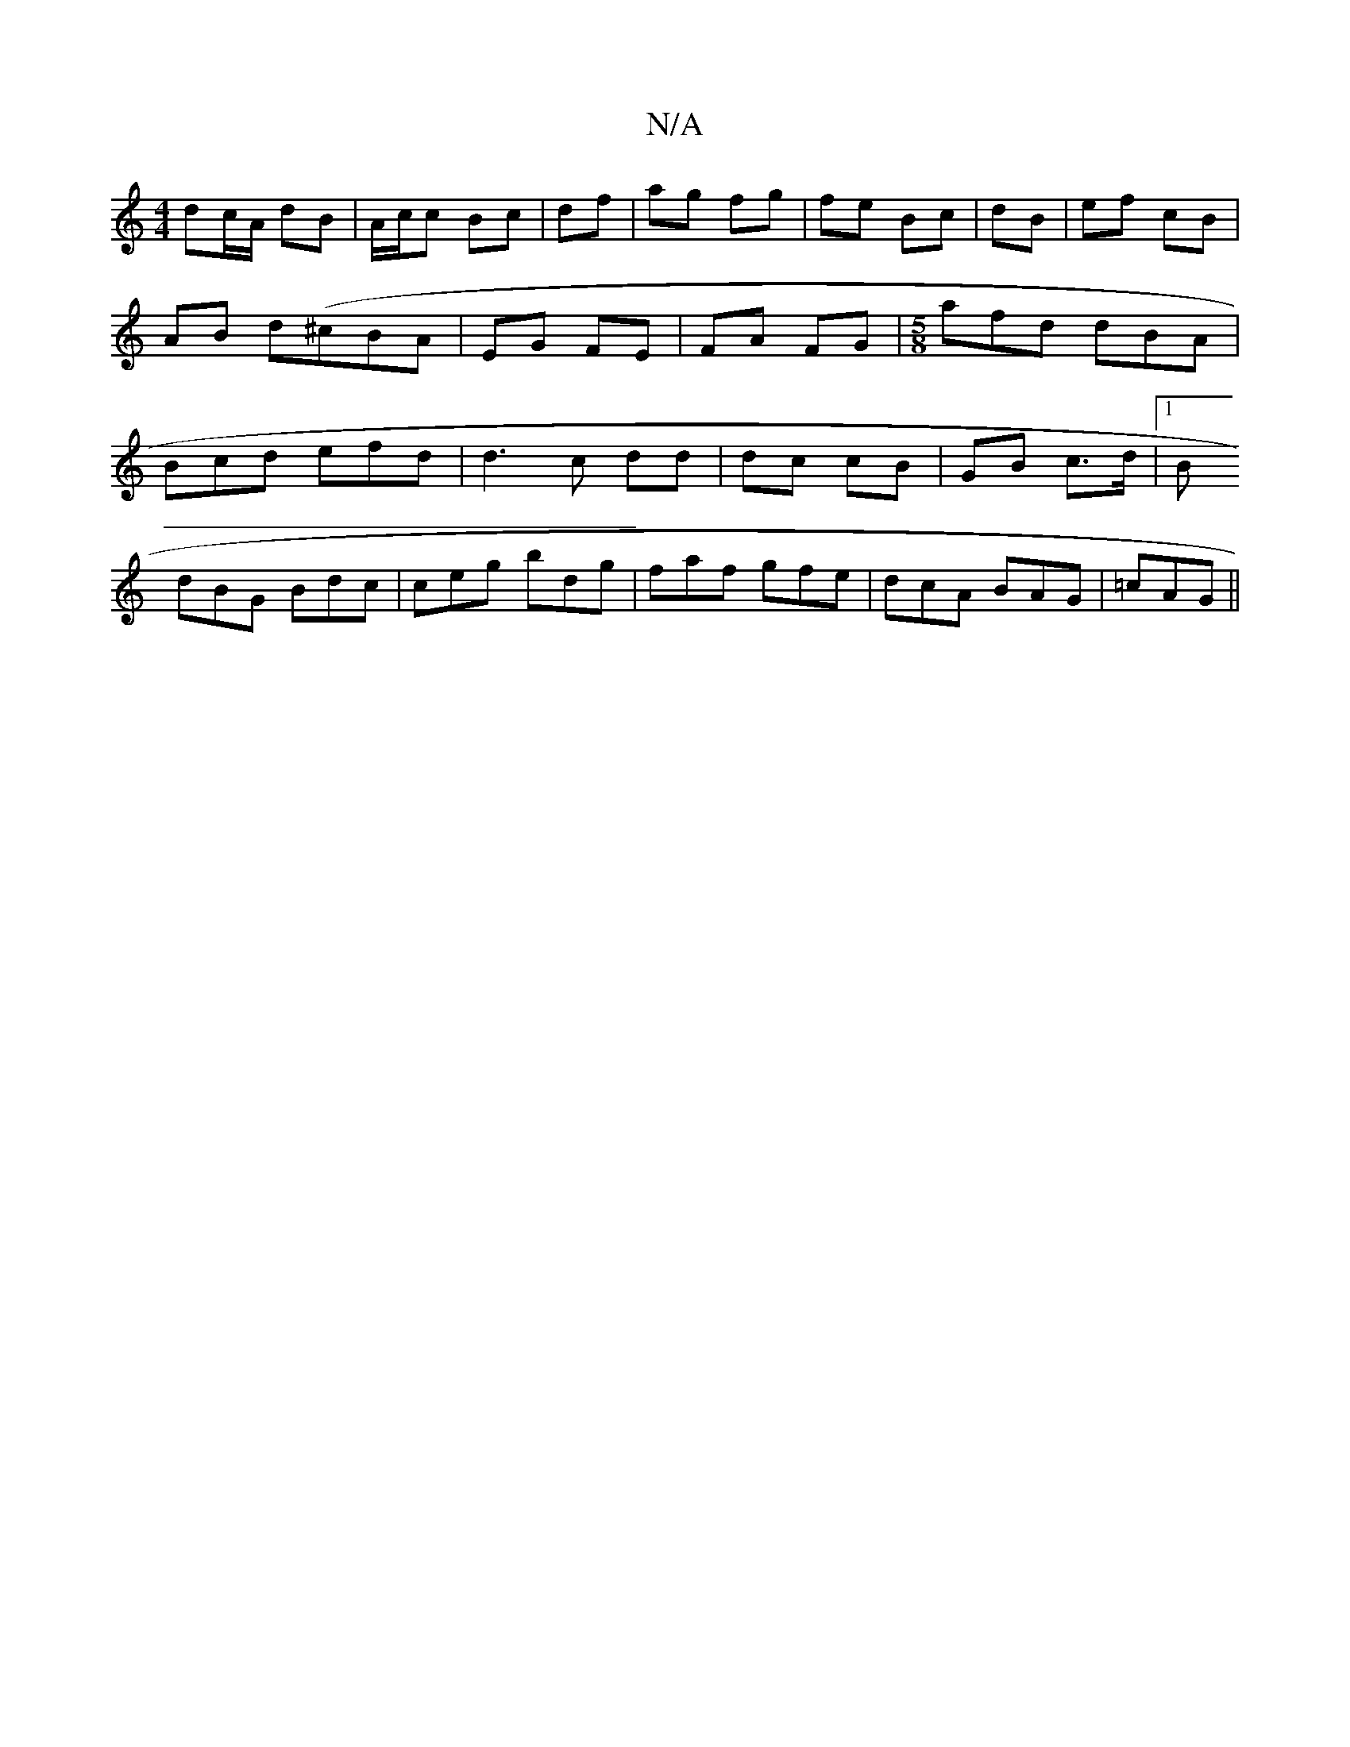 X:1
T:N/A
M:4/4
R:N/A
K:Cmajor
/ dc/A/ dB|A/c/c Bc | df | ag fg | fe Bc | dB | ef cB | AB d(^cBA | EG FE | FA FG |[M:5/8] afd dBA | Bcd efd | d3 c dd | dc cB | GB c>d |1 B
dBG Bdc|ceg bdg|faf gfe|dcA BAG|=cAG ||

|: B/c/ | ded Bd^c